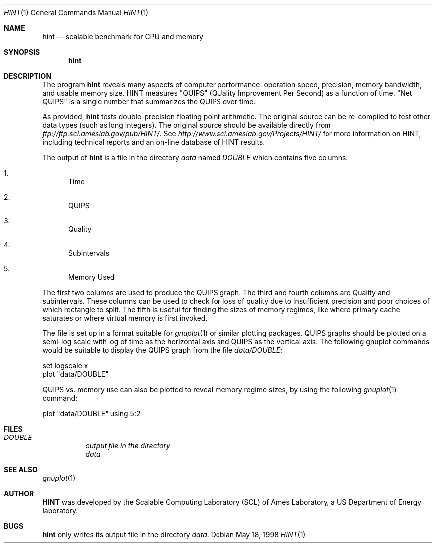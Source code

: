 .\" Copyright 1998 Iowa State University Research Foundation, Inc.
.\"
.\" This program is free software; you can redistribute it and/or modify
.\" it under the terms of the GNU General Public License as published by
.\" the Free Software Foundation.  You should have received a copy of the
.\" GNU General Public License along with this program; if not, write to the
.\" Free Software Foundation, Inc., 675 Mass Ave, Cambridge, MA 02139, USA.
.\"
.\" THIS SOFTWARE IS PROVIDED BY THE IOWA STATE UNIVERSITY RESEARCH
.\" FOUNDATION ``AS IS'' AND ANY EXPRESS OR IMPLIED WARRANTIES,
.\" INCLUDING, BUT NOT LIMITED TO, THE IMPLIED WARRANTIES OF
.\" MERCHANTABILITY AND FITNESS FOR A PARTICULAR PURPOSE ARE DISCLAIMED.
.\" IN NO EVENT SHALL THE IOWA STATE UNIVERSITY RESEARCH FOUNDATION BE
.\" LIABLE FOR ANY DIRECT, INDIRECT, INCIDENTAL, SPECIAL, EXEMPLARY,
.\" OR CONSEQUENTIAL DAMAGES (INCLUDING, BUT NOT LIMITED TO,
.\" PROCUREMENT OF SUBSTITUTE GOODS OR SERVICES; LOSS OF USE,
.\" DATA, OR PROFITS; OR BUSINESS INTERRUPTION) HOWEVER CAUSED AND ON ANY
.\" THEORY OF LIABILITY, WHETHER IN CONTRACT, STRICT LIABILITY, OR TORT
.\" (INCLUDING NEGLIGENCE OR OTHERWISE) ARISING IN ANY WAY OUT OF THE USE OF
.\" THIS SOFTWARE, EVEN IF ADVISED OF THE POSSIBILITY OF SUCH DAMAGE.
.\"
.\"	Id
.\"
.Dd May 18, 1998
.Dt HINT 1
.Os
.Sh NAME
.Nm hint
.Nd scalable benchmark for CPU and memory
.Sh SYNOPSIS
.Nm hint
.Sh DESCRIPTION
The program
.Nm
reveals many aspects of computer performance: operation speed,
precision, memory bandwidth, and usable memory size.  HINT measures
"QUIPS" (QUality Improvement Per Second) as a function of time.  "Net
QUIPS" is a single number that summarizes the QUIPS over time.
.Pp
As provided,
.Nm
tests double-precision floating point arithmetic.  The original source
can be re-compiled to test other data types (such as long integers).
The original source should be available directly from
.Pa ftp://ftp.scl.ameslab.gov/pub/HINT/ .
See
.Pa http://www.scl.ameslab.gov/Projects/HINT/
for more information on HINT, including technical reports and an
on-line database of HINT results.
.Pp
The output of
.Nm
is a file in the directory
.Pa data
named
.Pa DOUBLE
which contains five columns:
.Bl -enum
.It
Time
.It
QUIPS
.It
Quality
.It
Subintervals
.It
Memory Used
.El
.Pp
The first two columns are used to produce the QUIPS graph.  The third
and fourth columns are Quality and subintervals.  These columns can be
used to check for loss of quality due to insufficient precision and
poor choices of which rectangle to split. The fifth is useful for
finding the sizes of memory regimes, like where primary cache
saturates or where virtual memory is first invoked.
.Pp
The file is set up in a format suitable for
.Xr gnuplot 1
or similar plotting packages.  QUIPS graphs should be plotted on a
semi-log scale with log of time as the horizontal axis and QUIPS as
the vertical axis. The following gnuplot commands would be suitable to
display the QUIPS graph from the file
.Pa data/DOUBLE :
.nf

set logscale x
plot "data/DOUBLE"

.fi
QUIPS vs. memory use can also be plotted to reveal memory regime sizes,
by using the following
.Xr gnuplot 1
command:
.nf

plot "data/DOUBLE" using 5:2

.fi

.Sh FILES
.Bl -tag -width DOUBLE -compact
.It Pa DOUBLE	output file in the directory
.Pa data
.El
.Sh SEE ALSO
.Xr gnuplot 1
.Sh AUTHOR
.Nm HINT
was developed by the Scalable Computing Laboratory (SCL) of Ames Laboratory,
a US Department of Energy laboratory.
.Sh BUGS
.Nm
only writes its output file in the directory
.Pa data .
